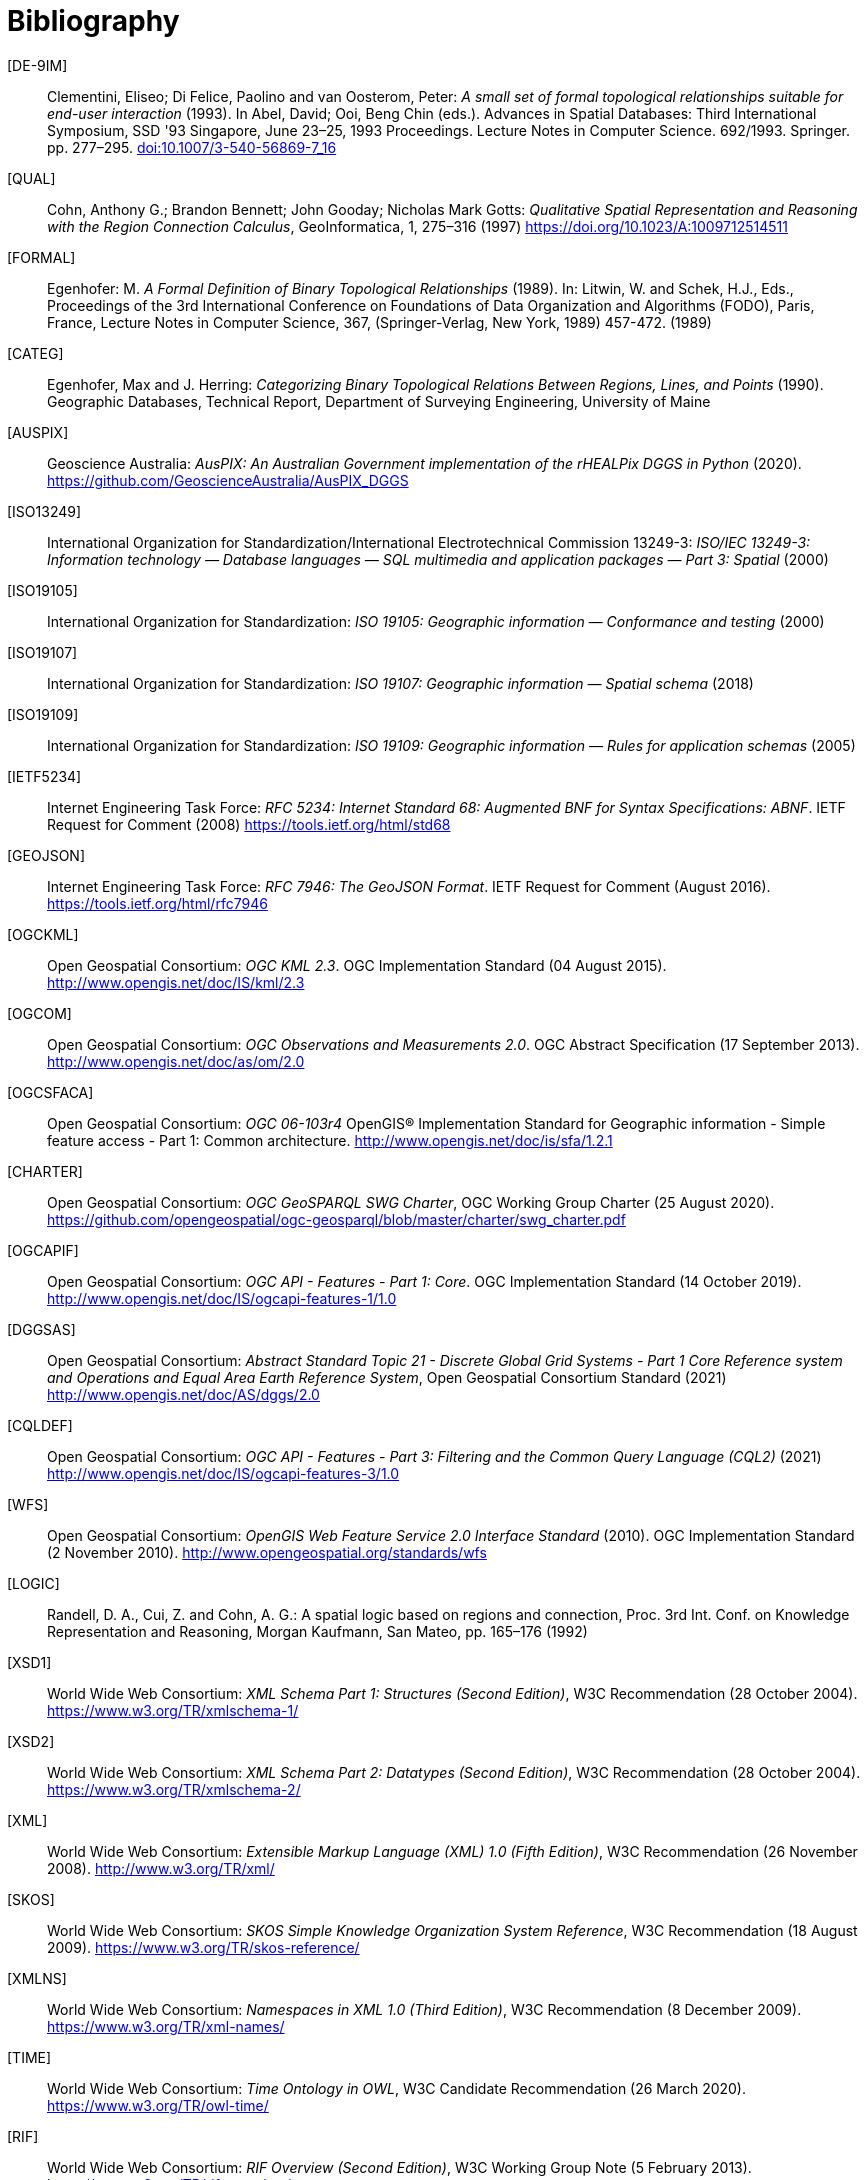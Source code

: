 [bibliography]
= Bibliography

[[DE-9IM]] [DE-9IM]:: Clementini, Eliseo; Di Felice, Paolino and van Oosterom, Peter: _A small set of formal topological relationships suitable for end-user interaction_ (1993). In Abel, David; Ooi, Beng Chin (eds.). Advances in Spatial Databases: Third International Symposium, SSD '93 Singapore, June 23–25, 1993 Proceedings. Lecture Notes in Computer Science. 692/1993. Springer. pp. 277–295. link:https://doi.org/10.1007/3-540-56869-7_16[doi:10.1007/3-540-56869-7_16]

[[QUAL]] [QUAL]:: Cohn, Anthony G.; Brandon Bennett; John Gooday; Nicholas Mark Gotts: _Qualitative Spatial Representation and Reasoning with the Region Connection Calculus_, GeoInformatica, 1, 275–316 (1997) https://doi.org/10.1023/A:1009712514511

[[FORMAL]] [FORMAL]:: Egenhofer: M. _A Formal Definition of Binary Topological Relationships_ (1989). In: Litwin, W. and Schek, H.J., Eds., Proceedings of the 3rd International Conference on Foundations of Data Organization and Algorithms (FODO), Paris, France, Lecture Notes in Computer Science, 367, (Springer-Verlag, New York, 1989) 457-472. (1989)

[[CATEG]] [CATEG]:: Egenhofer, Max and J. Herring: _Categorizing Binary Topological Relations Between Regions, Lines, and Points_ (1990). Geographic Databases, Technical Report, Department of Surveying Engineering, University of Maine

[[AUSPIX]] [AUSPIX]:: Geoscience Australia: _AusPIX: An Australian Government implementation of the rHEALPix DGGS in Python_ (2020). https://github.com/GeoscienceAustralia/AusPIX_DGGS

[[ISO13249]] [ISO13249]:: International Organization for Standardization/International Electrotechnical Commission 13249-3: _ISO/IEC 13249-3: Information technology — Database languages — SQL multimedia and application packages — Part 3: Spatial_ (2000)

[[ISO19105]] [ISO19105]:: International Organization for Standardization: _ISO 19105: Geographic information — Conformance and testing_ (2000)

[[ISO19107]] [ISO19107]:: International Organization for Standardization: _ISO 19107: Geographic information — Spatial schema_ (2018)

[[ISO19109]] [ISO19109]:: International Organization for Standardization: _ISO 19109: Geographic information — Rules for application schemas_ (2005)

[[IETF5234]] [IETF5234]:: Internet Engineering Task Force: _RFC 5234: Internet Standard 68: Augmented BNF for Syntax Specifications: ABNF_. IETF Request for Comment (2008) https://tools.ietf.org/html/std68

[[GEOJSON]] [GEOJSON]:: Internet Engineering Task Force: _RFC 7946: The GeoJSON Format_. IETF Request for Comment (August 2016). https://tools.ietf.org/html/rfc7946

[[OGCKML]] [OGCKML]::  Open Geospatial Consortium: _OGC KML 2.3_. OGC Implementation Standard (04 August 2015). http://www.opengis.net/doc/IS/kml/2.3

[[OGCOM]] [OGCOM]:: Open Geospatial Consortium: _OGC Observations and Measurements 2.0_. OGC Abstract Specification (17 September 2013). http://www.opengis.net/doc/as/om/2.0

[[OGCSFACA]] [OGCSFACA]:: Open Geospatial Consortium: _OGC 06-103r4_ OpenGIS® Implementation Standard for Geographic information - Simple feature access - Part 1: Common
architecture. http://www.opengis.net/doc/is/sfa/1.2.1

[[CHARTER]] [CHARTER]:: Open Geospatial Consortium: _OGC GeoSPARQL SWG Charter_, OGC Working Group Charter (25 August 2020). https://github.com/opengeospatial/ogc-geosparql/blob/master/charter/swg_charter.pdf

[[OGCAPIF]] [OGCAPIF]:: Open Geospatial Consortium: _OGC API - Features - Part 1: Core_. OGC Implementation Standard (14 October 2019). http://www.opengis.net/doc/IS/ogcapi-features-1/1.0

[[DGGSAS]] [DGGSAS]:: Open Geospatial Consortium: _Abstract Standard Topic 21 - Discrete Global Grid Systems - Part 1 Core Reference system and Operations and Equal Area Earth Reference System_, Open Geospatial Consortium Standard (2021) link:https://docs.ogc.org/as/20-040r3/20-040r3.html[http://www.opengis.net/doc/AS/dggs/2.0]

[[CQLDEF]] [CQLDEF]:: Open Geospatial Consortium: _OGC API - Features - Part 3: Filtering and the Common Query Language (CQL2)_ (2021) link:https://docs.ogc.org/DRAFTS/19-079r1.html[http://www.opengis.net/doc/IS/ogcapi-features-3/1.0]

[[WFS]] [WFS]:: Open Geospatial Consortium: _OpenGIS Web Feature Service 2.0 Interface Standard_ (2010). OGC Implementation Standard (2 November 2010). http://www.opengeospatial.org/standards/wfs

[[LOGIC]] [LOGIC]:: Randell, D. A., Cui, Z. and Cohn, A. G.: A spatial logic based on regions and connection, Proc. 3rd Int. Conf. on Knowledge Representation and Reasoning, Morgan Kaufmann, San Mateo, pp. 165–176 (1992)

[[XSD1]] [XSD1]:: World Wide Web Consortium: _XML Schema Part 1: Structures (Second Edition)_, W3C Recommendation (28 October 2004). https://www.w3.org/TR/xmlschema-1/

[[XSD2]] [XSD2]:: World Wide Web Consortium: _XML Schema Part 2: Datatypes (Second Edition)_, W3C Recommendation (28 October 2004). https://www.w3.org/TR/xmlschema-2/

[[XML]] [XML]:: World Wide Web Consortium: _Extensible Markup Language (XML) 1.0 (Fifth Edition)_, W3C Recommendation (26 November 2008). http://www.w3.org/TR/xml/

[[SKOS]] [SKOS]:: World Wide Web Consortium: _SKOS Simple Knowledge Organization System Reference_, W3C Recommendation (18 August 2009). https://www.w3.org/TR/skos-reference/

[[XMLNS]] [XMLNS]:: World Wide Web Consortium: _Namespaces in XML 1.0 (Third Edition)_, W3C Recommendation (8 December 2009). https://www.w3.org/TR/xml-names/

[[TIME]] [TIME]:: World Wide Web Consortium: _Time Ontology in OWL_, W3C Candidate Recommendation (26 March 2020). https://www.w3.org/TR/owl-time/

[[RIF]] [RIF]:: World Wide Web Consortium: _RIF Overview (Second Edition)_, W3C Working Group Note (5 February 2013). https://www.w3.org/TR/rif-overview/

[[TURTLE]] [TURTLE]:: World Wide Web Consortium: _RDF 1.1 Turtle - Terse RDF Triple Language_, W3C Recommendation (25 February 2014). https://www.w3.org/TR/turtle/

[[RDFXML]] [RDFXML]:: World Wide Web Consortium: _RDF 1.1 XML Syntax_, W3C Recommendation (25 February 2014). https://www.w3.org/TR/rdf-syntax-grammar/

[[RDFSEM]] [RDFSEM]:: World Wide Web Consortium: _RDF 1.1 Semantics_, W3C Recommendation (25 February 2014). https://www.w3.org/TR/rdf11-mt/

[[SHACL]] [SHACL]:: World Wide Web Consortium: _Shapes Constraint Language (SHACL)_, W3C Recommendation (20 July 2017). https://www.w3.org/TR/shacl/

[[PROF]] [PROF]:: World Wide Web Consortium: _The Profiles Vocabulary_, W3C Working Group Note (18 December 2019). https://www.w3.org/TR/dx-prof/

[[JSON-LD]] [JSON-LD]:: World Wide Web Consortium: _JSON-LD 1.1: A JSON-based Serialization for Linked Data_, W3C Recommendation (16 July 2020). https://www.w3.org/TR/json-ld11/

[[SPARQLSERVDESC]] [SPARQLSERVDESC]:: Word Wide Web Consortium: _SPARQL 1.1 Service Description_, W3C Recommendation (21 March 2013). https://www.w3.org/TR/sparql11-service-description/
